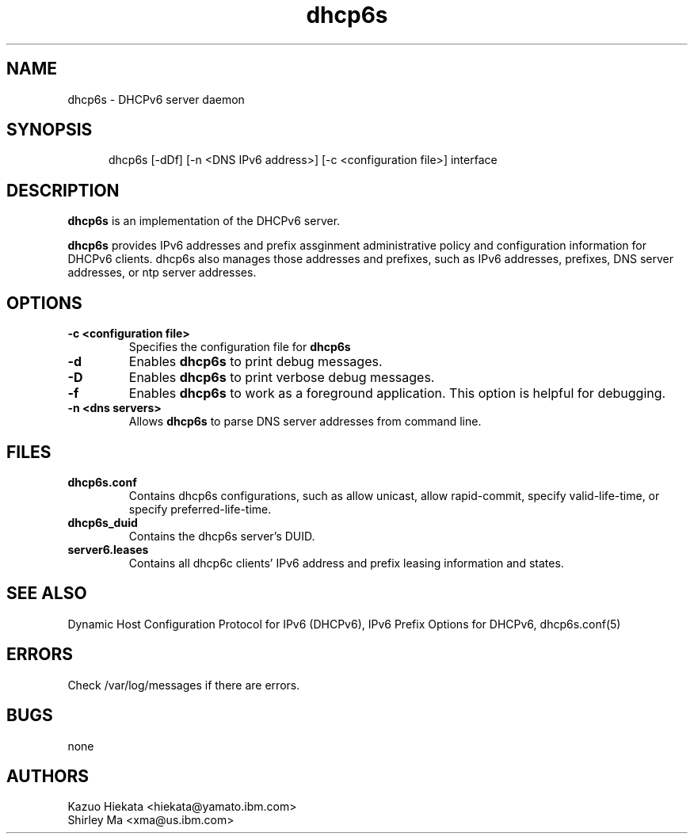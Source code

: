.\" $Id: dhcp6s.8,v 1.1.1.1 2006/12/04 00:45:23 Exp $
.\"
.\" Copyright (C) International Business Machines  Corp., 2003
.\" All rights reserved.
.\"
.\" Redistribution and use in source and binary forms, with or without
.\" modification, are permitted provided that the following conditions
.\" are met:
.\" 1. Redistributions of source code must retain the above copyright
.\"    notice, this list of conditions and the following disclaimer.
.\" 2. Redistributions in binary form must reproduce the above copyright
.\"    notice, this list of conditions and the following disclaimer in the
.\"    documentation and/or other materials provided with the distribution.
.\" 3. Neither the name of the project nor the names of its contributors
.\"    may be used to endorse or promote products derived from this software
.\"    without specific prior written permission.
.\"
.\" THIS SOFTWARE IS PROVIDED BY THE PROJECT AND CONTRIBUTORS ``AS IS'' AND
.\" ANY EXPRESS OR IMPLIED WARRANTIES, INCLUDING, BUT NOT LIMITED TO, THE
.\" IMPLIED WARRANTIES OF MERCHANTABILITY AND FITNESS FOR A PARTICULAR PURPOSE
.\" ARE DISCLAIMED.  IN NO EVENT SHALL THE PROJECT OR CONTRIBUTORS BE LIABLE
.\" FOR ANY DIRECT, INDIRECT, INCIDENTAL, SPECIAL, EXEMPLARY, OR CONSEQUENTIAL
.\" DAMAGES (INCLUDING, BUT NOT LIMITED TO, PROCUREMENT OF SUBSTITUTE GOODS
.\" OR SERVICES; LOSS OF USE, DATA, OR PROFITS; OR BUSINESS INTERRUPTION)
.\" HOWEVER CAUSED AND ON ANY THEORY OF LIABILITY, WHETHER IN CONTRACT, STRICT
.\" LIABILITY, OR TORT (INCLUDING NEGLIGENCE OR OTHERWISE) ARISING IN ANY WAY
.\" OUT OF THE USE OF THIS SOFTWARE, EVEN IF ADVISED OF THE POSSIBILITY OF
.\" SUCH DAMAGE.
.\"
.TH dhcp6s 8 "17 March 2003" "dhcp6s" "Linux System Manager's Manual"

.SH NAME
dhcp6s \- DHCPv6 server daemon

.SH SYNOPSIS
.in +.5i
.ti -.5i
dhcp6s
\%[\-dDf]
\%[\-n\ <DNS IPv6 address>]
\%[\-c\ <configuration file>]
interface
.in -.5i

.SH DESCRIPTION
.B dhcp6s
is an implementation of the DHCPv6 server.

.B dhcp6s
provides IPv6 addresses and prefix assginment administrative policy and
configuration information for DHCPv6 clients. dhcp6s also manages those
addresses and prefixes, such as IPv6 addresses, prefixes, DNS server
addresses, or ntp server addresses.

.SH OPTIONS
.TP
.BI \-c\ <configuration\ file>
Specifies the configuration file for 
.B dhcp6s

.TP
.BI \-d
Enables
.B dhcp6s
to print debug messages.

.TP
.BI \-D
Enables
.B dhcp6s
to print verbose debug messages.

.TP
.BI \-f
Enables
.B dhcp6s
to work as a foreground application.
This option is helpful for debugging.

.TP
.BI \-n\ <dns\ servers>
Allows
.B dhcp6s
to parse DNS server addresses from command line.

.SH FILES
.TP
.BI dhcp6s.conf
Contains dhcp6s configurations, such as allow unicast, allow rapid-commit,
specify valid-life-time, or specify preferred-life-time.

.TP
.BI dhcp6s_duid
Contains the dhcp6s server's DUID.

.TP
.BI server6.leases
Contains all dhcp6c clients' IPv6 address and prefix leasing information and
states.

.SH SEE ALSO
Dynamic Host Configuration Protocol for IPv6 (DHCPv6), IPv6 Prefix Options
for DHCPv6, dhcp6s.conf(5)

.SH ERRORS
Check /var/log/messages if there are errors.

.SH BUGS
.PD 0
none

.SH AUTHORS
.LP
Kazuo Hiekata <hiekata@yamato.ibm.com>
.LP
Shirley Ma <xma@us.ibm.com>
